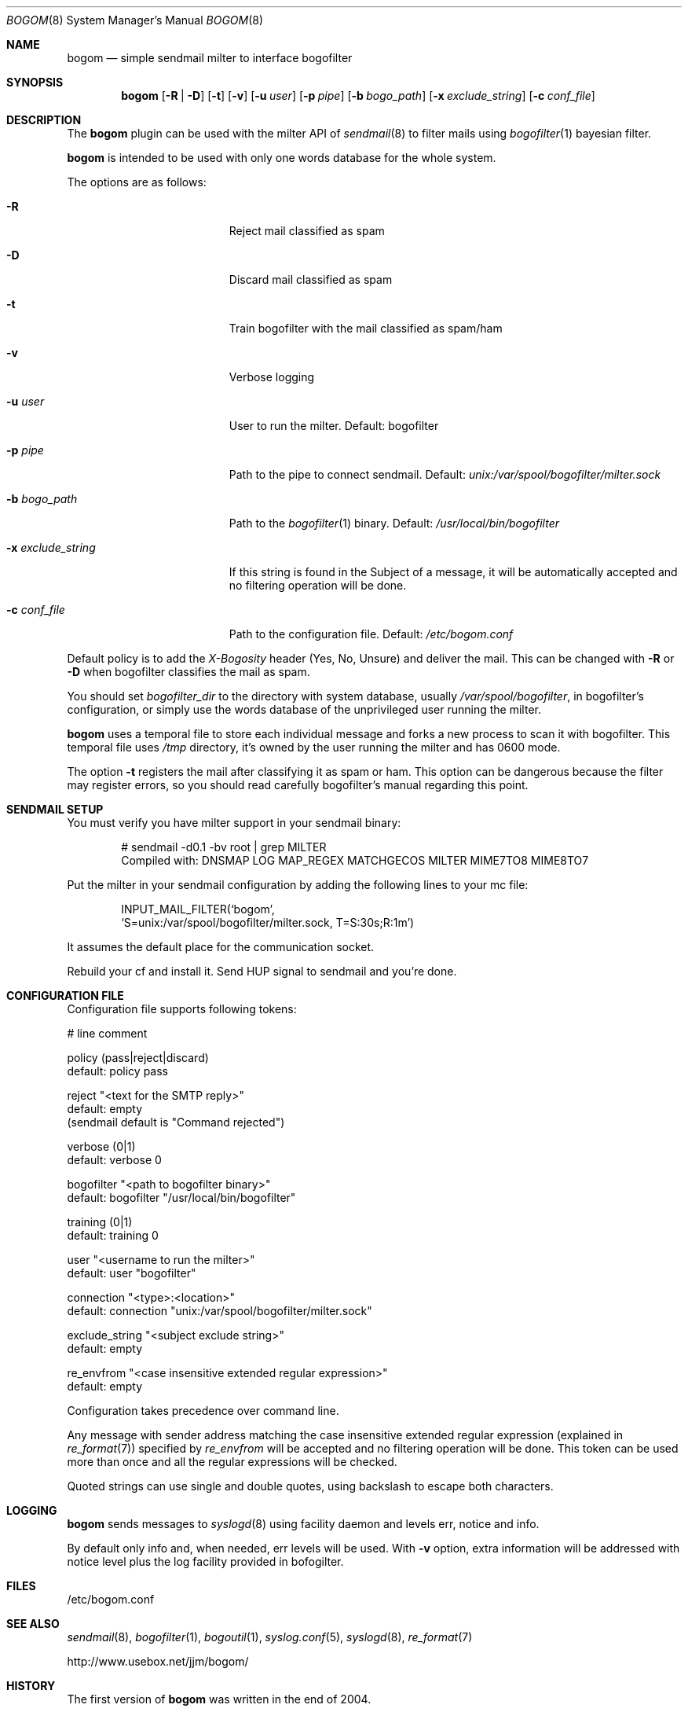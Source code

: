 .\" $Id: bogom.8,v 1.9 2005/01/04 12:41:08 reidrac Exp reidrac $
.\"
.\" bogom, simple sendmail milter to interface bogofilter
.\" Copyright (C) 2004 Juan J. Martinez <jjm*at*usebox*dot*net>
.\"
.\" This program is free software; you can redistribute it and/or modify
.\" it under the terms of the GNU General Public License Version 2 as
.\" published by the Free Software Foundation.
.\"
.\" This program is distributed in the hope that it will be useful,
.\" but WITHOUT ANY WARRANTY; without even the implied warranty of
.\" MERCHANTABILITY or FITNESS FOR A PARTICULAR PURPOSE.  See the
.\" GNU General Public License for more details.
.\"
.\" You should have received a copy of the GNU General Public License
.\" along with this program; if not, write to the Free Software
.\" Foundation, Inc., 675 Mass Ave, Cambridge, MA 02139, USA.
.\"
.Dd December 25, 2004
.Dt BOGOM 8
.Os
.Sh NAME
.Nm bogom
.Nd simple sendmail milter to interface bogofilter
.Sh SYNOPSIS
.Nm
.Op Fl R | Fl D
.Op Fl t
.Op Fl v
.Op Fl u Ar user
.Op Fl p Ar pipe
.Op Fl b Ar bogo_path
.Op Fl x Ar exclude_string
.Op Fl c Ar conf_file
.Sh DESCRIPTION
The
.Nm
plugin can be used with the milter API of
.Xr sendmail 8
to filter mails using
.Xr bogofilter 1
bayesian filter.
.Pp
.Nm
is intended to be used with only one words database for the whole system.
.Pp
The options are as follows:
.Bl -tag -width "-x exclude_string"
.It Fl R
Reject mail classified as spam
.It Fl D
Discard mail classified as spam
.It Fl t
Train bogofilter with the mail classified as spam/ham
.It Fl v
Verbose logging
.It Fl u Ar user
User to run the milter.
Default: bogofilter 
.It Fl p Ar pipe
Path to the pipe to connect sendmail. Default:
.Pa unix:/var/spool/bogofilter/milter.sock
.It Fl b Ar bogo_path
Path to the
.Xr bogofilter 1
binary.
Default:
.Pa /usr/local/bin/bogofilter
.It Fl x Ar exclude_string
If this string is found in the Subject of a message, it will be
automatically accepted and no filtering operation will be done.
.It Fl c Ar conf_file
Path to the configuration file.
Default:
.Pa /etc/bogom.conf
.El
.Pp
Default policy is to add the
.Em X-Bogosity
header (Yes, No, Unsure) and deliver the mail. This can be changed with
.Cm -R
or
.Cm -D
when
bogofilter classifies the mail as spam.
.Pp
You should set 
.Em bogofilter_dir
to the directory with system database, usually
.Pa /var/spool/bogofilter ,
in bogofilter's configuration, or simply use the words database of the 
unprivileged user running the milter.
.Pp
.Nm
uses a temporal file to store each individual message and forks a new 
process to scan it with bogofilter. This temporal file uses 
.Pa /tmp
directory, it's owned by the user running the milter and has 0600 mode.
.Pp
The option
.Cm -t
registers the mail after classifying it as spam or ham.
This option can be dangerous because the filter may register errors, so
you should read carefully bogofilter's manual regarding this point.
.Sh SENDMAIL SETUP
You must verify you have milter support in your sendmail binary:
.Pp
.D1 # sendmail -d0.1 -bv root | grep MILTER
.D1 Compiled with: DNSMAP LOG MAP_REGEX MATCHGECOS MILTER MIME7TO8 MIME8TO7
.Pp
Put the milter in your sendmail configuration by adding the following lines to
your mc file:
.Pp
.D1 INPUT_MAIL_FILTER(`bogom',
.D1 `S=unix:/var/spool/bogofilter/milter.sock, T=S:30s;R:1m')
.Pp
It assumes the default place for the communication socket.
.Pp
Rebuild your cf and install it. Send HUP signal to sendmail and you're done.
.Sh CONFIGURATION FILE
Configuration file supports following tokens:
.Bd -literal
 # line comment

 policy (pass|reject|discard)
 default: policy pass

 reject "<text for the SMTP reply>"
 default: empty
 (sendmail default is "Command rejected")

 verbose (0|1)
 default: verbose 0

 bogofilter "<path to bogofilter binary>"
 default: bogofilter "/usr/local/bin/bogofilter"

 training (0|1)
 default: training 0

 user "<username to run the milter>"
 default: user "bogofilter"

 connection "<type>:<location>"
 default: connection "unix:/var/spool/bogofilter/milter.sock"

 exclude_string "<subject exclude string>"
 default: empty

 re_envfrom "<case insensitive extended regular expression>"
 default: empty
.Ed
.Pp
Configuration takes precedence over command line. 
.Pp
Any message with sender address matching the case insensitive extended 
regular expression (explained in
.Xr re_format 7 )
specified by
.Em re_envfrom
will be accepted and no filtering operation will be done. This token can 
be used more than once and all the regular expressions will be checked.
.Pp
Quoted strings can use single and double quotes, using backslash to escape both
characters.
.Sh LOGGING
.Nm
sends messages to
.Xr syslogd 8
using
facility
daemon and
levels
err, notice and info.
.Pp
By default only info and, when needed, err levels will be used. With
.Cm -v
option, extra information will be addressed with notice level plus the
log facility provided in bofogilter.
.Sh FILES
/etc/bogom.conf
.Sh SEE ALSO
.Xr sendmail 8 ,
.Xr bogofilter 1 ,
.Xr bogoutil 1 ,
.Xr syslog.conf 5 ,
.Xr syslogd 8 ,
.Xr re_format 7
.Pp
http://www.usebox.net/jjm/bogom/
.Sh HISTORY
The first version of
.Nm
was written in the end of 2004.
.Pp
.Cm -w
option has been deprecated and will disappear in next release.
.Sh AUTHORS
Juan J. Martinez
.Aq jjm@usebox.net

